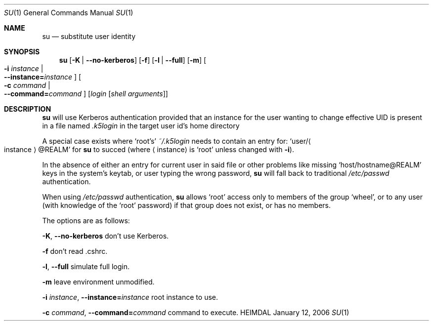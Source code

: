 .\" Copyright (c) 2003 - 2006 Kungliga Tekniska Högskolan
.\" (Royal Institute of Technology, Stockholm, Sweden). 
.\" All rights reserved. 
.\"
.\" Redistribution and use in source and binary forms, with or without 
.\" modification, are permitted provided that the following conditions 
.\" are met: 
.\"
.\" 1. Redistributions of source code must retain the above copyright 
.\"    notice, this list of conditions and the following disclaimer. 
.\"
.\" 2. Redistributions in binary form must reproduce the above copyright 
.\"    notice, this list of conditions and the following disclaimer in the 
.\"    documentation and/or other materials provided with the distribution. 
.\"
.\" 3. Neither the name of the Institute nor the names of its contributors 
.\"    may be used to endorse or promote products derived from this software 
.\"    without specific prior written permission. 
.\"
.\" THIS SOFTWARE IS PROVIDED BY THE INSTITUTE AND CONTRIBUTORS ``AS IS'' AND 
.\" ANY EXPRESS OR IMPLIED WARRANTIES, INCLUDING, BUT NOT LIMITED TO, THE 
.\" IMPLIED WARRANTIES OF MERCHANTABILITY AND FITNESS FOR A PARTICULAR PURPOSE 
.\" ARE DISCLAIMED.  IN NO EVENT SHALL THE INSTITUTE OR CONTRIBUTORS BE LIABLE 
.\" FOR ANY DIRECT, INDIRECT, INCIDENTAL, SPECIAL, EXEMPLARY, OR CONSEQUENTIAL 
.\" DAMAGES (INCLUDING, BUT NOT LIMITED TO, PROCUREMENT OF SUBSTITUTE GOODS 
.\" OR SERVICES; LOSS OF USE, DATA, OR PROFITS; OR BUSINESS INTERRUPTION) 
.\" HOWEVER CAUSED AND ON ANY THEORY OF LIABILITY, WHETHER IN CONTRACT, STRICT 
.\" LIABILITY, OR TORT (INCLUDING NEGLIGENCE OR OTHERWISE) ARISING IN ANY WAY 
.\" OUT OF THE USE OF THIS SOFTWARE, EVEN IF ADVISED OF THE POSSIBILITY OF 
.\" SUCH DAMAGE. 
.\" 
.\" $Id$
.\"
.Dd January 12, 2006
.Dt SU 1
.Os HEIMDAL
.Sh NAME
.Nm su
.Nd substitute user identity
.Sh SYNOPSIS
.Nm su
.Op Fl K | Fl -no-kerberos
.Op Fl f
.Op Fl l | Fl -full
.Op Fl m
.Oo Fl i Ar instance \*(Ba Xo
.Fl -instance= Ns Ar instance
.Xc
.Oc
.Oo Fl c Ar command \*(Ba Xo
.Fl -command= Ns Ar command
.Xc
.Oc
.Op Ar login Op Ar "shell arguments"
.Sh DESCRIPTION
.Nm su
will use Kerberos authentication provided that an instance for the
user wanting to change effective UID is present in a file named
.Pa .k5login
in the target user id's home directory
.Pp
A special case exists where 
.Ql root Ap s
.Pa ~/.k5login
needs to contain an entry for:
.Ql user Ns / Ns Ao instance Ac Ns @ Ns REALM
for
.Nm su
to succed (where 
.Aq instance
is
.Ql root
unless changed with 
.Fl i ) .
.Pp
In the absence of either an entry for current user in said file or
other problems like missing 
.Ql host/hostname@REALM
keys in the system's
keytab, or user typing the wrong password, 
.Nm su
will fall back to traditional
.Pa /etc/passwd
authentication.
.Pp
When using
.Pa /etc/passwd
authentication,
.Nm su 
allows
.Ql root
access only to members of the group
.Ql wheel ,
or to any user (with knowledge of the
.Ql root
password) if that group
does not exist, or has no members.
.Pp
The options are as follows:
.Bl -item -width Ds
.It
.Fl K ,
.Fl -no-kerberos
don't use Kerberos.
.It
.Fl f
don't read .cshrc.
.It
.Fl l ,
.Fl -full
simulate full login.
.It
.Fl m
leave environment unmodified.
.It
.Fl i Ar instance ,
.Fl -instance= Ns Ar instance
root instance to use.
.It
.Fl c Ar command ,
.Fl -command= Ns Ar command
command to execute.
.El
